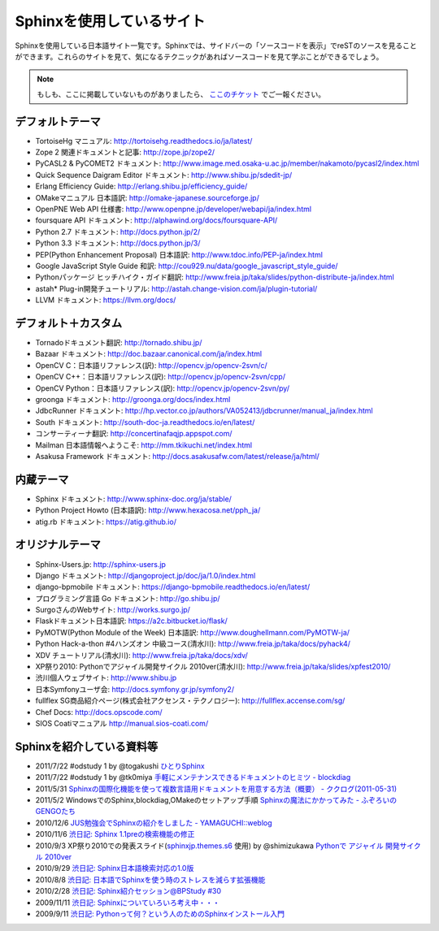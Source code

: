 ==========================
Sphinxを使用しているサイト
==========================

Sphinxを使用している日本語サイト一覧です。Sphinxでは、サイドバーの「ソースコードを表示」でreSTのソースを見ることができます。これらのサイトを見て、気になるテクニックがあればソースコードを見て学ぶことができるでしょう。

.. note::

   もしも、ここに掲載していないものがありましたら、 `ここのチケット <https://github.com/sphinxjp/sphinx-users.jp/issues>`_ でご一報ください。

デフォルトテーマ
================

* TortoiseHg マニュアル: http://tortoisehg.readthedocs.io/ja/latest/
* Zope 2 関連ドキュメントと記事: http://zope.jp/zope2/
* PyCASL2 & PyCOMET2 ドキュメント: http://www.image.med.osaka-u.ac.jp/member/nakamoto/pycasl2/index.html
* Quick Sequence Daigram Editor ドキュメント: http://www.shibu.jp/sdedit-jp/
* Erlang Efficiency Guide: http://erlang.shibu.jp/efficiency_guide/
* OMakeマニュアル 日本語訳: http://omake-japanese.sourceforge.jp/
* OpenPNE Web API 仕様書: http://www.openpne.jp/developer/webapi/ja/index.html
* foursquare API ドキュメント: http://alphawind.org/docs/foursquare-API/
* Python 2.7 ドキュメント: http://docs.python.jp/2/
* Python 3.3 ドキュメント: http://docs.python.jp/3/
* PEP(Python Enhancement Proposal) 日本語訳: http://www.tdoc.info/PEP-ja/index.html
* Google JavaScript Style Guide 和訳: http://cou929.nu/data/google_javascript_style_guide/
* Pythonパッケージ ヒッチハイク・ガイド翻訳: http://www.freia.jp/taka/slides/python-distribute-ja/index.html
* astah* Plug-in開発チュートリアル: http://astah.change-vision.com/ja/plugin-tutorial/
* LLVM ドキュメント: https://llvm.org/docs/

デフォルト＋カスタム
======================

* Tornadoドキュメント翻訳: http://tornado.shibu.jp/
* Bazaar ドキュメント: http://doc.bazaar.canonical.com/ja/index.html
* OpenCV C：日本語リファレンス(訳): http://opencv.jp/opencv-2svn/c/
* OpenCV C++：日本語リファレンス(訳): http://opencv.jp/opencv-2svn/cpp/
* OpenCV Python：日本語リファレンス(訳): http://opencv.jp/opencv-2svn/py/
* groonga ドキュメント: http://groonga.org/docs/index.html
* JdbcRunner ドキュメント: http://hp.vector.co.jp/authors/VA052413/jdbcrunner/manual_ja/index.html
* South ドキュメント: http://south-doc-ja.readthedocs.io/en/latest/
* コンサーティーナ翻訳: http://concertinafaqjp.appspot.com/
* Mailman 日本語情報へようこそ: http://mm.tkikuchi.net/index.html
* Asakusa Framework ドキュメント: http://docs.asakusafw.com/latest/release/ja/html/

内蔵テーマ
==========

* Sphinx ドキュメント: http://www.sphinx-doc.org/ja/stable/
* Python Project Howto (日本語訳): http://www.hexacosa.net/pph_ja/
* atig.rb ドキュメント: https://atig.github.io/

オリジナルテーマ
================

* Sphinx-Users.jp: http://sphinx-users.jp
* Django ドキュメント: http://djangoproject.jp/doc/ja/1.0/index.html
* django-bpmobile ドキュメント: https://django-bpmobile.readthedocs.io/en/latest/
* プログラミング言語 Go ドキュメント: http://go.shibu.jp/
* SurgoさんのWebサイト: http://works.surgo.jp/
* Flaskドキュメント日本語訳: https://a2c.bitbucket.io/flask/
* PyMOTW(Python Module of the Week) 日本語訳: http://www.doughellmann.com/PyMOTW-ja/
* Python Hack-a-thon #4ハンズオン 中級コース(清水川): http://www.freia.jp/taka/docs/pyhack4/
* XDV チュートリアル(清水川): http://www.freia.jp/taka/docs/xdv/
* XP祭り2010: Pythonでアジャイル開発サイクル 2010ver(清水川): http://www.freia.jp/taka/slides/xpfest2010/
* 渋川個人ウェブサイト: http://www.shibu.jp
* 日本Symfonyユーザ会: http://docs.symfony.gr.jp/symfony2/
* fullflex SG商品紹介ページ(株式会社アクセンス・テクノロジー): http://fullflex.accense.com/sg/
* Chef Docs: http://docs.opscode.com/
* SIOS Coatiマニュアル http://manual.sios-coati.com/

Sphinxを紹介している資料等
============================

* 2011/7/22 #odstudy 1 by @togakushi `ひとりSphinx <http://www.slideshare.net/tohakushi/hitori-sphinx>`_
* 2011/7/22 #odstudy 1 by @tk0miya `手軽にメンテナンスできるドキュメントのヒミツ - blockdiag <http://www.slideshare.net/TakeshiKomiya/blockdiag-201107-odstudy>`_
* 2011/5/31 `Sphinxの国際化機能を使って複数言語用ドキュメントを用意する方法（概要）  - ククログ(2011-05-31) <http://www.clear-code.com/blog/2011/5/31.html>`_
* 2011/5/2 WindowsでのSphinx,blockdiag,OMakeのセットアップ手順 `Sphinxの魔法にかかってみた - ふぞろいのGENGOたち <http://d.hatena.ne.jp/tyuki39/20110502/1304350133>`_
* 2010/12/6 `JUS勉強会でSphinxの紹介をしました - YAMAGUCHI::weblog <http://d.hatena.ne.jp/ymotongpoo/20101206>`_
* 2010/11/6 `渋日記: Sphinx 1.1preの検索機能の修正 <http://blog.shibu.jp/article/41616999.html>`_
* 2010/9/3 XP祭り2010での発表スライド(`sphinxjp.themes.s6`_ 使用) by @shimizukawa `Pythonで アジャイル 開発サイクル 2010ver <http://www.freia.jp/taka/slides/xpfest2010/index.html>`_
* 2010/9/29 `渋日記: Sphinx日本語検索対応の1.0版 <http://blog.shibu.jp/article/40995746.html>`_
* 2010/8/8 `渋日記: 日本語でSphinxを使う時のストレスを減らす拡張機能 <http://blog.shibu.jp/article/40049067.html>`_
* 2010/2/28 `渋日記: Sphinx紹介セッション@BPStudy #30 <http://blog.shibu.jp/article/35729439.html>`_
* 2009/11/11 `渋日記: Sphinxについていろいろ考え中・・・ <http://blog.shibu.jp/article/33590187.html>`_
* 2009/9/11 `渋日記: Pythonって何？という人のためのSphinxインストール入門 <http://blog.shibu.jp/article/32044108.html>`_

.. _sphinxjp.themes.s6: http://pypi.python.org/pypi/sphinxjp.themes.s6/
